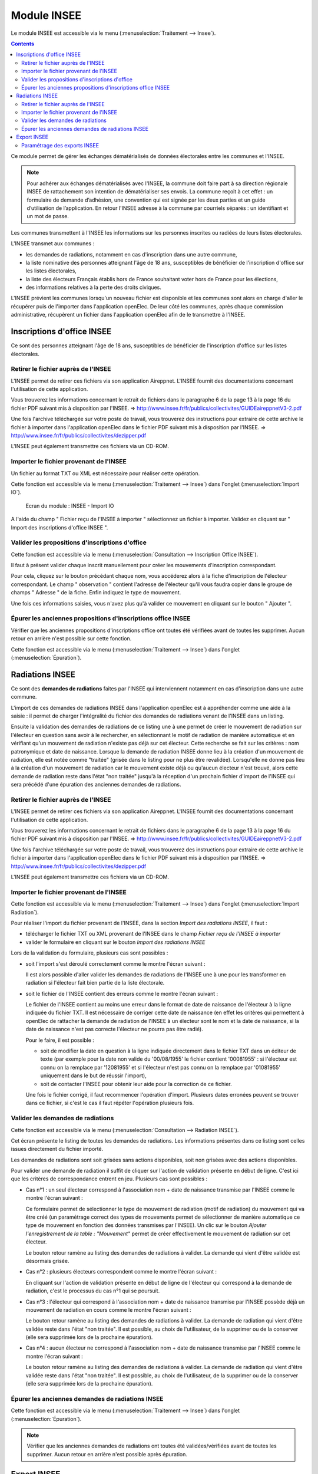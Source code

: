 ############
Module INSEE
############


Le module INSEE est accessible via le menu
(:menuselection:`Traitement --> Insee`).

.. image:: a_module_insee_menu.png

.. contents::


Ce module permet de gérer les échanges dématérialisés de données électorales
entre les communes et l'INSEE.

.. note::

   Pour adhérer aux échanges dématérialisés avec l'INSEE, la commune doit
   faire part à sa direction régionale INSEE de rattachement son intention de
   dématérialiser ses envois. La commune reçoit à cet effet : un formulaire
   de demande d’adhésion, une convention qui est signée par les deux parties et
   un guide d’utilisation de l’application. En retour l'INSEE adresse à la
   commune par courriels séparés : un identifiant et un mot de passe.


Les communes transmettent à l'INSEE les informations sur les personnes
inscrites ou radiées de leurs listes électorales.

L'INSEE transmet aux communes :

* les demandes de radiations, notamment en cas d'inscription dans une autre
  commune,
* la liste nominative des personnes atteignant l'âge de 18 ans, susceptibles de
  bénéficier de l'inscription d'office sur les listes électorales,
* la liste des électeurs Français établis hors de France souhaitant voter hors
  de France pour les élections,
* des informations relatives à la perte des droits civiques.

L'INSEE prévient les communes lorsqu'un nouveau fichier est disponible et
les communes sont alors en charge d'aller le récupérer puis de l'importer dans
l'application openElec. De leur côté les communes, après chaque commission
administrative, récupèrent un fichier dans l'application openElec afin de le
transmettre à l'INSEE.


Inscriptions d'office INSEE
===========================

Ce sont des personnes atteignant l'âge de 18 ans, susceptibles de bénéficier de
l'inscription d'office sur les listes électorales.


Retirer le fichier auprès de l'INSEE
------------------------------------

L'INSEE permet de retirer ces fichiers via son application Aireppnet. L'INSEE
fournit des documentations concernant l'utilisation de cette application.

Vous trouverez les informations concernant le retrait de fichiers dans le
paragraphe 6 de la page 13 à la page 16 du fichier PDF suivant mis à disposition
par l'INSEE.
=> http://www.insee.fr/fr/publics/collectivites/GUIDEaireppnetV3-2.pdf

Une fois l'archive téléchargée sur votre poste de travail, vous trouverez des
instructions pour extraire de cette archive le fichier à importer dans
l'application openElec dans le fichier PDF suivant mis à disposition par l'INSEE.
=> http://www.insee.fr/fr/publics/collectivites/dezipper.pdf

L'INSEE peut également transmettre ces fichiers via un CD-ROM.


Importer le fichier provenant de l'INSEE
----------------------------------------

Un fichier au format TXT ou XML est nécessaire pour réaliser cette opération.

Cette fonction est accessible via le menu
(:menuselection:`Traitement --> Insee`) dans l'onglet
(:menuselection:`Import IO`).

.. figure:: a_module_insee_import_io.png

    Ecran du module : INSEE - Import IO

A l'aide du champ " Fichier reçu de l'INSEE à importer " sélectionnez
un fichier à importer. Validez en cliquant sur " Import des inscriptions
d'office INSEE ".


Valider les propositions d'inscriptions d'office
------------------------------------------------

Cette fonction est accessible via le menu
(:menuselection:`Consultation --> Inscription Office INSEE`).

Il faut à présent valider chaque inscrit manuellement pour créer les mouvements
d'inscription correspondant.

Pour cela, cliquez sur le bouton précédant chaque nom, vous accéderez alors
à la fiche d'inscription de l'électeur correspondant. Le champ " observation "
contient l'adresse de l'électeur qu'il vous faudra copier dans le groupe
de champs " Adresse " de la fiche. Enfin indiquez le type de mouvement.

Une fois ces informations saisies, vous n'avez plus qu'à valider
ce mouvement en cliquant sur le bouton " Ajouter ".


Épurer les anciennes propositions d'inscriptions office INSEE
-------------------------------------------------------------

Vérifier que les anciennes propositions d'inscriptions office ont toutes été
vérifiées avant de toutes les supprimer. Aucun retour en arrière n'est possible
sur cette fonction.

Cette fonction est accessible via le menu
(:menuselection:`Traitement --> Insee`) dans l'onglet
(:menuselection:`Épuration`).


Radiations INSEE
================

Ce sont des **demandes de radiations** faites par l'INSEE qui interviennent
notamment en cas d'inscription dans une autre commune.

L'import de ces demandes de radiations INSEE dans l'application openElec est à
appréhender comme une aide à la saisie : il permet de charger l'intégralité du
fichier des demandes de radiations venant de l'INSEE dans un listing.

Ensuite la validation des demandes de radiations de ce listing une à une permet
de créer le mouvement de radiation sur l'électeur en question sans avoir à le
rechercher, en sélectionnant le motif de radiation de manière automatique et en
vérifiant qu'un mouvement de radiation n'existe pas déjà sur cet électeur. Cette
recherche se fait sur les critères : nom patronymique et date de naissance.
Lorsque la demande de radiation INSEE donne lieu à la création d'un mouvement
de radiation, elle est notée comme "traitée" (grisée dans le listing pour ne
plus être revalidée). Lorsqu'elle ne donne pas lieu à la création d'un
mouvement de radiation car le mouvement existe déjà ou qu'aucun électeur n'est
trouvé, alors cette demande de radiation reste dans l'état "non traitée"
jusqu'à la réception d'un prochain fichier d'import de l'INSEE qui sera précédé
d'une épuration des anciennes demandes de radiations.


Retirer le fichier auprès de l'INSEE
------------------------------------

L'INSEE permet de retirer ces fichiers via son application Aireppnet. L'INSEE
fournit des documentations concernant l'utilisation de cette application.

Vous trouverez les informations concernant le retrait de fichiers dans le
paragraphe 6 de la page 13 à la page 16 du fichier PDF suivant mis à disposition
par l'INSEE.
=> http://www.insee.fr/fr/publics/collectivites/GUIDEaireppnetV3-2.pdf

Une fois l'archive téléchargée sur votre poste de travail, vous trouverez des
instructions pour extraire de cette archive le fichier à importer dans
l'application openElec dans le fichier PDF suivant mis à disposition par l'INSEE.
=> http://www.insee.fr/fr/publics/collectivites/dezipper.pdf

L'INSEE peut également transmettre ces fichiers via un CD-ROM.


Importer le fichier provenant de l'INSEE
----------------------------------------

Cette fonction est accessible via le menu
(:menuselection:`Traitement --> Insee`) dans l'onglet
(:menuselection:`Import Radiation`).

.. image:: a_module_insee_import_radiation.png

Pour réaliser l'import du fichier provenant de l'INSEE, dans la section
*Import des radiations INSEE*, il faut :

* télécharger le fichier TXT ou XML provenant de l'INSEE dans le champ
  `Fichier reçu de l'INSEE à importer`
* valider le formulaire en cliquant sur le bouton `Import des radiations INSEE`

Lors de la validation du formulaire, plusieurs cas sont possibles :

* soit l'import s'est déroulé correctement comme le montre l'écran suivant :

  .. image:: module_insee_import_radiation_message_valid.png

  Il est alors possible d'aller valider les demandes de radiations de
  l'INSEE une à une pour les transformer en radiation si l'électeur fait
  bien partie de la liste électorale.

* soit le fichier de l'INSEE contient des erreurs comme le montre l'écran suivant :

  .. image:: module_insee_import_radiation_message_error_date.png

  Le fichier de l'INSEE contient au moins une erreur dans le format de date de
  naissance de l'électeur à la ligne indiquée du fichier TXT. Il est nécessaire
  de corriger cette date de naissance (en effet les critères qui permettent à
  openElec de rattacher la demande de radiation de l'INSEE à un électeur sont
  le nom et la date de naissance, si la date de naissance n'est pas correcte
  l'électeur ne pourra pas être radié).

  Pour le faire, il est possible :

  * soit de modifier la date en question à la ligne indiquée directement dans
    le fichier TXT dans un éditeur de texte (par exemple pour la date non
    valide du '00/08/1955' le fichier contient '00081955' : si l'électeur est
    connu on la remplace par '12081955' et si l'électeur n'est pas connu on la
    remplace par '01081955' uniquement dans le but de réussir l'import),
  * soit de contacter l'INSEE pour obtenir leur aide pour la correction de
    ce fichier.

  Une fois le fichier corrigé, il faut recommencer l'opération d'import.
  Plusieurs dates erronées peuvent se trouver dans ce fichier, si c'est le cas
  il faut répéter l'opération plusieurs fois.


Valider les demandes de radiations
----------------------------------

Cette fonction est accessible via le menu
(:menuselection:`Consultation --> Radiation INSEE`).

.. image:: module_insee_validation_radiation_listing.png

Cet écran présente le listing de toutes les demandes de radiations. Les
informations présentes dans ce listing sont celles issues directement du
fichier importé.

Les demandes de radiations sont soit grisées sans actions disponibles,
soit non grisées avec des actions disponibles.

Pour valider une demande de radiation il suffit de cliquer sur l'action de
validation présente en début de ligne. C'est ici que les critères de correspondance
entrent en jeu. Plusieurs cas sont possibles :

* Cas n°1 : un seul électeur correspond à l'association nom + date de naissance
  transmise par l'INSEE comme le montre l'écran suivant :

  .. image:: module_insee_validation_radiation_form_radiation.png

  Ce formulaire permet de sélectionner le type de mouvement de radiation (motif
  de radiation) du mouvement qui va être créé (un paramétrage correct des types
  de mouvements permet de sélectionner de manière automatique ce type de
  mouvement en fonction des données transmises par l'INSEE). Un clic
  sur le bouton `Ajouter l'enregistrement de la table : "Mouvement"` permet
  de créer effectivement le mouvement de radiation sur cet électeur.

  .. image:: module_insee_validation_radiation_form_radiation_message_valid.png

  Le bouton retour ramène au listing des demandes de radiations à valider. La
  demande qui vient d'être validée est désormais grisée.

* Cas n°2 : plusieurs électeurs correspondent comme le montre l'écran suivant :

  .. image:: module_insee_validation_radiation_doublon.png

  En cliquant sur l'action de validation présente en début de ligne de
  l'électeur qui correspond à la demande de radiation, c'est le processus du
  cas n°1 qui se poursuit.

* Cas n°3 : l'électeur qui correspond à l'association nom + date de naissance
  transmise par l'INSEE possède déjà un mouvement de radiation en cours comme
  le montre l'écran suivant :

  .. image:: module_insee_validation_radiation_mouvement_en_cours.png

  Le bouton retour ramène au listing des demandes de radiations à valider. La
  demande de radiation qui vient d'être validée reste dans l'état "non traitée".
  Il est possible, au choix de l'utilisateur, de la supprimer ou de la conserver
  (elle sera supprimée lors de la prochaine épuration).

* Cas n°4 : aucun électeur ne correspond à l'association nom + date de
  naissance transmise par l'INSEE comme le montre l'écran suivant :

  .. image:: module_insee_validation_radiation_aucune_correspondance.png

  Le bouton retour ramène au listing des demandes de radiations à valider. La
  demande de radiation qui vient d'être validée reste dans l'état "non traitée".
  Il est possible, au choix de l'utilisateur, de la supprimer ou de la conserver
  (elle sera supprimée lors de la prochaine épuration).


Épurer les anciennes demandes de radiations INSEE
-------------------------------------------------

Cette fonction est accessible via le menu
(:menuselection:`Traitement --> Insee`) dans l'onglet
(:menuselection:`Épuration`).

.. note:: Vérifier que les anciennes demandes de radiations ont toutes été
          validées/vérifiées avant de toutes les supprimer. Aucun retour en
          arrière n'est possible après épuration.


Export INSEE
============

L'export INSEE vous permet de créer deux fichiers à transférer à l'INSEE :

* l'un porte sur tous les mouvements concernant la date de tableau en cours et
  paramètres pour un export dans le paramétrage des mouvements
* l'autre sur l'export de mise en concordance des listes éléctorales et du fichier
  général des électeurs


Pour ce faire, allez dans la rubrique " Traitement / Insee ".

Si vous avez déjà effectué votre traitement de fin d'année et changé la date
de tableau, il vous faudra modifier la date de tableau. (Exemple, vous venez
d'effectuer le traitement au 10/01/2018 et vous avez mis votre date de
tableau au 28/02/2018 : vous devez tout d'abord changer votre date de
tableau au 10/01/2018)

.. figure:: a_module_insee_export.png

    Ecran du module : INSEE - Export

Séléctionner le type de fichier d'export convenu avec l'INSEE (TXT ou XML).
Cliquez sur le bouton " Génération du fichier Export INSEE ".

.. note:: Pour réaliser un export xml le paramétrage des partenaires doit être
          effectué : un partenaire d'origine et un autre de destination doivent
          être créés.

Vous pouvez ensuite imprimer les statistiques des envois CNEN par bureau, le
listing du prochain envoi ainsi que le listing des mouvement déjà envoyés.

Si vous souhaitez envoyer un fichier déjà envoyé précédemment, cliquez sur
" listing des mouvements déjà envoyés à la date du tableau en cours ".
Vous trouverez dans la dernière colonne " envoi " la date d'envoi et son
numéro. Entrer ce numéro dans le champ " Numéro du transfert INSEE à renvoyer "
puis cliquez sur le bouton " Génération du fichier Export INSEE ".

De la même façon pour générer le fichier de mise en concordance il suffit de
cliquer sur le bouton " Génération du fichier MEC INSEE ".

Paramétrage des exports INSEE
-----------------------------

Il est nécessaire de paramétrer correctement la collectivité afin de générer des
exports TXT valides.

Le paramétrage des partenaires est optionel si les exports XML ne sont pas utilisés.
Dans le cas contraire, 2 types de partenaire doivent être paramétrés :

* partenaire d'origine (collectivité émettrice de l'export)
* partenaire de destination (INSEE)

.. image:: a_module_insee_test.png

Ecran du module : INSEE - Test
